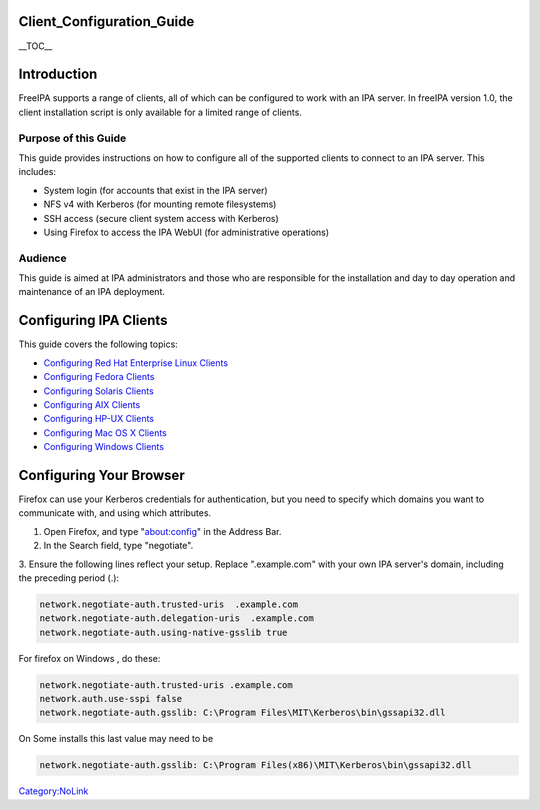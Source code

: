Client_Configuration_Guide
==========================

\__TOC_\_

Introduction
============

FreeIPA supports a range of clients, all of which can be configured to
work with an IPA server. In freeIPA version 1.0, the client installation
script is only available for a limited range of clients.



Purpose of this Guide
---------------------

This guide provides instructions on how to configure all of the
supported clients to connect to an IPA server. This includes:

-  System login (for accounts that exist in the IPA server)
-  NFS v4 with Kerberos (for mounting remote filesystems)
-  SSH access (secure client system access with Kerberos)
-  Using Firefox to access the IPA WebUI (for administrative operations)

Audience
--------

This guide is aimed at IPA administrators and those who are responsible
for the installation and day to day operation and maintenance of an IPA
deployment.



Configuring IPA Clients
=======================

This guide covers the following topics:

-  `Configuring Red Hat Enterprise Linux
   Clients <FreeIPAv1:ConfiguringRhelClients>`__
-  `Configuring Fedora Clients <FreeIPAv1:ConfiguringFedoraClients>`__
-  `Configuring Solaris Clients <FreeIPAv1:ConfiguringSolarisClients>`__
-  `Configuring AIX Clients <FreeIPAv1:ConfiguringAixClients>`__
-  `Configuring HP-UX Clients <FreeIPAv1:ConfiguringHpuxClients>`__
-  `Configuring Mac OS X
   Clients <FreeIPAv1:ConfiguringMacintoshClients>`__
-  `Configuring Windows Clients <FreeIPAv1:ConfiguringWindowsClients>`__



Configuring Your Browser
========================

Firefox can use your Kerberos credentials for authentication, but you
need to specify which domains you want to communicate with, and using
which attributes.

1. Open Firefox, and type "about:config" in the Address Bar.

2. In the Search field, type "negotiate".

3. Ensure the following lines reflect your setup. Replace ".example.com"
with your own IPA server's domain, including the preceding period (.):

.. code-block:: text

    network.negotiate-auth.trusted-uris  .example.com
    network.negotiate-auth.delegation-uris  .example.com
    network.negotiate-auth.using-native-gsslib true

For firefox on Windows , do these:

.. code-block:: text

    network.negotiate-auth.trusted-uris .example.com
    network.auth.use-sspi false 
    network.negotiate-auth.gsslib: C:\Program Files\MIT\Kerberos\bin\gssapi32.dll

On Some installs this last value may need to be

.. code-block:: text

    network.negotiate-auth.gsslib: C:\Program Files(x86)\MIT\Kerberos\bin\gssapi32.dll

`Category:NoLink <Category:NoLink>`__